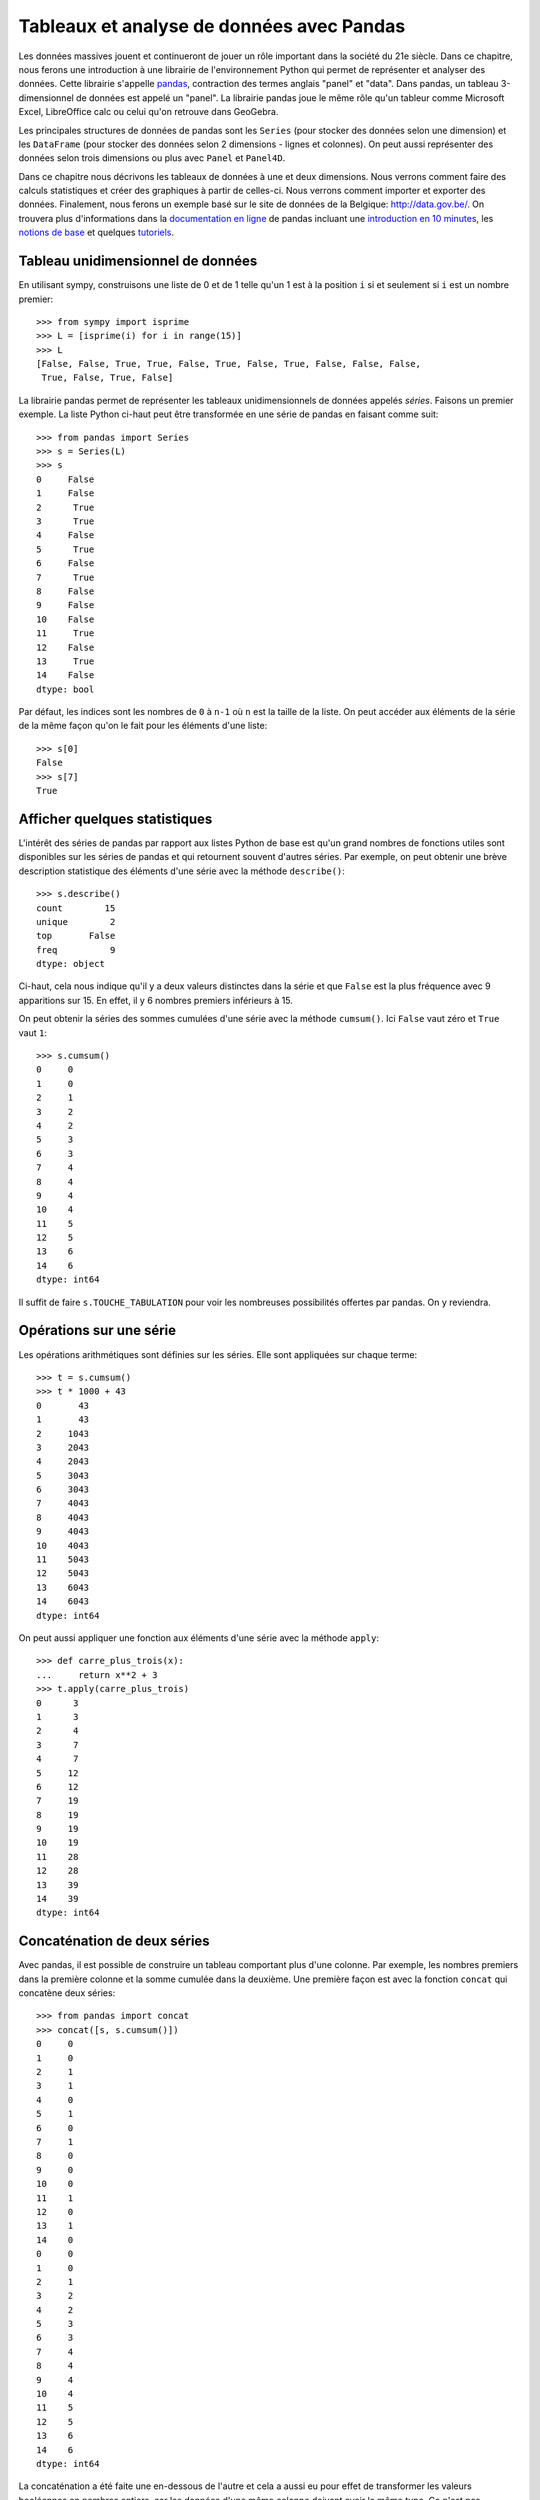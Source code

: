 Tableaux et analyse de données avec Pandas
==========================================

Les données massives jouent et continueront de jouer un rôle important dans la
société du 21e siècle. Dans ce chapitre, nous ferons une introduction à une
librairie de l'environnement Python qui permet de représenter et analyser des
données. Cette librairie s'appelle pandas__, contraction des termes anglais
"panel" et "data". Dans pandas, un tableau 3-dimensionnel de données est appelé
un "panel". La librairie pandas joue le même rôle qu'un tableur comme Microsoft
Excel, LibreOffice calc ou celui qu'on retrouve dans GeoGebra.

.. image:: images/pandas_logo.png
   :target: http://pandas.pydata.org/
   :width: 12cm

__ http://pandas.pydata.org/

Les principales structures de données de pandas sont les ``Series`` (pour
stocker des données selon une dimension) et les ``DataFrame`` (pour stocker des
données selon 2 dimensions - lignes et colonnes). On peut aussi représenter des
données selon trois dimensions ou plus avec ``Panel`` et ``Panel4D``.

Dans ce chapitre nous décrivons les tableaux de données à une et deux
dimensions. Nous verrons comment faire des calculs statistiques et créer des
graphiques à partir de celles-ci. Nous verrons comment importer et exporter des
données. Finalement, nous ferons un exemple basé sur le site de données de la
Belgique: http://data.gov.be/. On trouvera plus d'informations dans la
`documentation en ligne`__ de pandas incluant une `introduction en 10
minutes`__, les `notions de base`__ et quelques `tutoriels`__.

__ http://pandas.pydata.org/pandas-docs/stable/
__ http://pandas.pydata.org/pandas-docs/stable/10min.html
__ http://pandas.pydata.org/pandas-docs/stable/basics.html#basics
__ http://pandas.pydata.org/pandas-docs/stable/tutorials.html

Tableau unidimensionnel de données
----------------------------------

En utilisant sympy, construisons une liste de 0 et de 1 telle qu'un 1 est à la
position ``i`` si et seulement si ``i`` est un nombre premier::

    >>> from sympy import isprime
    >>> L = [isprime(i) for i in range(15)]
    >>> L
    [False, False, True, True, False, True, False, True, False, False, False, 
     True, False, True, False]

La librairie pandas permet de représenter les tableaux unidimensionnels de
données appelés *séries*. Faisons un premier exemple. La liste Python ci-haut
peut être transformée en une série de pandas en faisant comme suit::

    >>> from pandas import Series
    >>> s = Series(L)
    >>> s
    0     False
    1     False
    2      True
    3      True
    4     False
    5      True
    6     False
    7      True
    8     False
    9     False
    10    False
    11     True
    12    False
    13     True
    14    False
    dtype: bool

Par défaut, les indices sont les nombres de ``0`` à ``n-1`` où ``n`` est la
taille de la liste. On peut accéder aux éléments de la série de la même façon
qu'on le fait pour les éléments d'une liste::

    >>> s[0]
    False
    >>> s[7]
    True

Afficher quelques statistiques
------------------------------

L'intérêt des séries de pandas par rapport aux listes Python de base est qu'un
grand nombres de fonctions utiles sont disponibles sur les séries de pandas et
qui retournent souvent d'autres séries. Par exemple, on peut obtenir une
brève description statistique des éléments d'une série avec la méthode
``describe()``::

    >>> s.describe()
    count        15
    unique        2
    top       False
    freq          9
    dtype: object

Ci-haut, cela nous indique qu'il y a deux valeurs distinctes dans la série et
que ``False`` est la plus fréquence avec 9 apparitions sur 15. En effet, il y 6
nombres premiers inférieurs à 15.

On peut obtenir la séries des sommes cumulées d'une série avec la méthode
``cumsum()``. Ici ``False`` vaut zéro et ``True`` vaut ``1``::

    >>> s.cumsum()
    0     0
    1     0
    2     1
    3     2
    4     2
    5     3
    6     3
    7     4
    8     4
    9     4
    10    4
    11    5
    12    5
    13    6
    14    6
    dtype: int64

Il suffit de faire ``s.TOUCHE_TABULATION`` pour voir les nombreuses
possibilités offertes par pandas. On y reviendra.

Opérations sur une série
------------------------

Les opérations arithmétiques sont définies sur les séries. Elle sont appliquées
sur chaque terme::

    >>> t = s.cumsum()
    >>> t * 1000 + 43
    0       43
    1       43
    2     1043
    3     2043
    4     2043
    5     3043
    6     3043
    7     4043
    8     4043
    9     4043
    10    4043
    11    5043
    12    5043
    13    6043
    14    6043
    dtype: int64

On peut aussi appliquer une fonction aux éléments d'une série avec la méthode
``apply``::

    >>> def carre_plus_trois(x):
    ...     return x**2 + 3
    >>> t.apply(carre_plus_trois)
    0      3
    1      3
    2      4
    3      7
    4      7
    5     12
    6     12
    7     19
    8     19
    9     19
    10    19
    11    28
    12    28
    13    39
    14    39
    dtype: int64

Concaténation de deux séries
----------------------------

Avec pandas, il est possible de construire un tableau comportant plus d'une
colonne. Par exemple, les nombres premiers dans la première colonne et la somme
cumulée dans la deuxième. Une première façon est avec la fonction ``concat``
qui concatène deux séries::

    >>> from pandas import concat
    >>> concat([s, s.cumsum()])
    0     0
    1     0
    2     1
    3     1
    4     0
    5     1
    6     0
    7     1
    8     0
    9     0
    10    0
    11    1
    12    0
    13    1
    14    0
    0     0
    1     0
    2     1
    3     2
    4     2
    5     3
    6     3
    7     4
    8     4
    9     4
    10    4
    11    5
    12    5
    13    6
    14    6
    dtype: int64

La concaténation a été faite une en-dessous de l'autre et cela a aussi eu pour
effet de transformer les valeurs booléennes en nombres entiers, car les données
d'une même colonne doivent avoir le même type. Ce n'est pas exactement ce qu'on
voulait. Pour spécifier que la concaténation doit être faite en colonnes, il
faut spécifier dans quelle direction (axe) ou veut concaténer les données. On
donne alors une valeur ``1`` à l'argument ``axis`` plutôt que ``0`` (la valeur
par défaut) pour obtenir ce que l'on veut::

    >>> concat([s, s.cumsum()], axis=1)
            0  1
    0   False  0
    1   False  0
    2    True  1
    3    True  2
    4   False  2
    5    True  3
    6   False  3
    7    True  4
    8   False  4
    9   False  4
    10  False  4
    11   True  5
    12  False  5
    13   True  6
    14  False  6

Pour donner des titres plus parlant aux colonnes, il s'agit de spécifier une
liste de titres via l'argument ``keys``. Comme le nombre de nombres entiers
inférieur à ``x`` est souvent dénoté ``pi(x)``, on utilise ``'pi_x'`` pour le
nom de la deuxième colonne::

    >>> keys = ['isprime', 'pi_x']
    >>> df = concat([s, s.cumsum()], axis=1, keys=keys)
    >>> df
       isprime  pi_x
    0    False     0
    1    False     0
    2     True     1
    3     True     2
    4    False     2
    5     True     3
    6    False     3
    7     True     4
    8    False     4
    9    False     4
    10   False     4
    11    True     5
    12   False     5
    13    True     6
    14   False     6

Le type du tableau ci-haut est ``DataFrame`` pour tableau de données::

    >>> type(df)
    <class 'pandas.core.frame.DataFrame'>

Tableau 2-dimensionnel de données
---------------------------------

Une autre façon de créer le même tableau est en utilisant la fonction
``DataFrame`` directement::

    >>> from pandas import DataFrame

D'abord, on calcule en Python la liste des sommes cumulées de la liste ``L``::

    >>> L = [isprime(i) for i in range(15)]
    >>> L_cumsum = [sum(L[:i]) for i in range(1,len(L)+1)]
    >>> L_cumsum
    [0, 0, 1, 2, 2, 3, 3, 4, 4, 4, 4, 5, 5, 6, 6]

On crée un dictionnaire qui associe des noms de colonnes à des valeurs::

    >>> d = {'isprime':L, 'pi_x':L_cumsum}
    >>> d
    {'isprime': [False, False, True, True, False, True, False, True, 
                 False, False, False, True, False, True, False],
     'pi_x': [0, 0, 1, 2, 2, 3, 3, 4, 4, 4, 4, 5, 5, 6, 6]}

On crée un objet de type ``DataFrame`` à partir de ce dictionnaire::

    >>> df = DataFrame(d)
    >>> df
       isprime  pi_x
    0    False     0
    1    False     0
    2     True     1
    3     True     2
    4    False     2
    5     True     3
    6    False     3
    7     True     4
    8    False     4
    9    False     4
    10   False     4
    11    True     5
    12   False     5
    13    True     6
    14   False     6

Comme pour les séries, on peut obtenir les statistiques simples pour les
données de chaque colonne d'un tableau de données avec la méthode
``describe()``::

    >>> df.describe()
                pi_x
    count  15.000000
    mean    3.266667
    std     1.944467
    min     0.000000
    25%     2.000000
    50%     4.000000
    75%     4.500000
    max     6.000000

Il est aussi possible de créer des tableaux de données en dimensions
supérieures, mais cela dépasse le cadre de ce cours::

    >>> from pandas import Panel,Panel4D

Accéder à une colonne d'un tableau
----------------------------------

Le nom des colonnes peut être utilisé pour accéder aux colonnes d'un tableau de
la façon suivante sans parenthèse::

    >>> df.pi_x
    0     0
    1     0
    2     1
    3     2
    4     2
    5     3
    6     3
    7     4
    8     4
    9     4
    10    4
    11    5
    12    5
    13    6
    14    6
    Name: pi_x, dtype: int64

Comme pour un dictionnaire, on peut aussi accéder à une colonne avec les
crochets. Il faut alors spécifier le nom de la colonne entre guillemets::

    >>> df['pi_x']
    0     0
    1     0
    2     1
    3     2
    4     2
    5     3
    6     3
    7     4
    8     4
    9     4
    10    4
    11    5
    12    5
    13    6
    14    6
    Name: pi_x, dtype: int64

Cela peut se combiner avec d'autres méthodes comme l'affichage de
statistiques ``df.pi_x.describe()`` ou encore des calculs::

    >>> df.pi_x * 100
    0       0
    1       0
    2     100
    3     200
    4     200
    5     300
    6     300
    7     400
    8     400
    9     400
    10    400
    11    500
    12    500
    13    600
    14    600
    Name: pi_x, dtype: int64

Afficher les premières/dernières lignes
---------------------------------------

Parfois, on travaille avec des tableaux de très grande taille et il n'est pas
pratique d'afficher toutes les données à l'écran. On construit d'abord un
tableau de 1000 lignes avec les mêmes colonnes que le précédent::

    >>> L = [isprime(i) for i in range(1000)]
    >>> s = Series(L)
    >>> d = {'isprime':s, 'pi_x':s.cumsum()}
    >>> df = DataFrame(d)

Pour afficher les cinq premières lignes d'un tableau de données, on utilise la
méthode ``head()``::

    >>> df.head()
      isprime  pi_x
    0   False     0
    1   False     0
    2    True     1
    3    True     2
    4   False     2

Pour afficher les cinq dernières lignes d'un tableau de données, on utilise la
méthode ``tail()``:: 

    >>> df.tail()
        isprime  pi_x
    995   False   167
    996   False   167
    997    True   168
    998   False   168
    999   False   168

Les deux méthodes ``head`` et ``tail`` peuvent prendre un nombre entier en
argument pour indiquer le nombre de lignes à afficher si on veut en voir plus
ou moins::

    >>> df.tail(10)
        isprime  pi_x
    990   False   166
    991    True   167
    992   False   167
    993   False   167
    994   False   167
    995   False   167
    996   False   167
    997    True   168
    998   False   168
    999   False   168

Sous-tableau
------------

Pour accéder à un sous-tableau de lignes consécutives, on utilise les crochets
comme pour les listes Python. Ici, on affiche le sous-tableau des lignes 500 à
519. En fait, cela crée un nouveau tableau de 20 lignes::

    >>> df[500:520]
        isprime  pi_x   x_logx
    500   False    95  80.4556
    501   False    95  80.5906
    502   False    95  80.7256
    503    True    96  80.8605
    504   False    96  80.9954
    505   False    96  81.1303
    506   False    96  81.2651
    507   False    96  81.3999
    508   False    96  81.5346
    509    True    97  81.6694
    510   False    97   81.804
    511   False    97  81.9387
    512   False    97  82.0733
    513   False    97  82.2079
    514   False    97  82.3425
    515   False    97   82.477
    516   False    97  82.6115
    517   False    97  82.7459
    518   False    97  82.8803
    519   False    97  83.0147

Pour accéder à une donnée particulière dans le tableau, on utilise la méthode
``at`` en spécifiant l'indice de la ligne puis le nom de la colonne entre
crochets::

    >>> df.at[510, 'x_logx']
    81.804042504952918
    >>> df.at[510, 'pi_x']
    97

Ajouter une colonne dans un tableau
-----------------------------------

Supposons que l'on veuille ajouter une colonne à un tableau. Cela se fait avec
la méthode ``insert()``.

Johann Carl Friedrich Gauss avait deviné au 19e siècle que ``pi(x)``, le nombre
de nombres premiers inférieurs à ``x``, était approximativement ``x/log(x)``.
Construisons une série qui calcule cette fonction pour les 1000 premiers
nombres entiers::

    >>> from math import log
    >>> def x_sur_log_x(x): 
    ...     if x > 1:
    ...         return x/log(x)
    ...     else:
    ...         return None
    >>> t = Series(range(1000)).apply(x_sur_log_x)

On ajoute la nouvelle colonne avec la méthode ``insert`` en spécifiant la
position où on veut l'insérer, le titre de la colonne et les données::

    >>> df.insert(2, 'x_logx', t)
    >>> df['x_logx'] = t        # equivalent, notation comme les dictionnaires Python

En 1838, Dirichlet a contacté Gauss pour lui dire qu'il avait trouvé une
meilleure approximation de la fontion ``pi(x)`` en utilisant l'intégrale de
l'inverse de la fonction ``log(x)``, c'est-à-dire par la fonction
``Li(x)=integrate(1/log(t), (t,2,x))``.

En utilisant sympy, calculons les 1000 premières valeurs de ``Li(x)`` et
ajoutons cette colonne dans le tableau::

    >>> from sympy import Li                         
    >>> K = [Li(x).n() for x in range(1000)]
    >>> df['Li_x'] = Series(K, dtype='float64')

On peut afficher les premières et dernières lignes du tableau à quatre colonnes::

    >>> df.head()
      isprime  pi_x   x_logx               Li_x
    0   False     0      NaN  -1.04516378011749
    1   False     0      NaN               -inf
    2    True     1  2.88539                  0
    3    True     2  2.73072   1.11842481454970
    4   False     2  2.88539   1.92242131492156
    >>> df.tail()
        isprime  pi_x   x_logx              Li_x
    995   False   167  144.146  175.840407548189
    996   False   167  144.269  175.985266957056
    997    True   168  144.393  176.130105300461
    998   False   168  144.517  176.274922605648
    999   False   168  144.641  176.419718899799

Visualiser les données
----------------------

On active d'abord les dessins de matplotlib dans le notebook Jupyter::

    %matplotlib inline

Pour visualiser les données, il suffit d'utiliser la commande ``plot``::
    
    >>> df.plot()

.. image:: images/prime_pix_1000.png
   :width: 10cm

On voit bien que ``pi(x)``, le nombre de nombres premiers inférieurs à ``x``,
se trouve bien entre les fonctions ``pi(x)`` et ``Li(x)`` sur l'intervalle
``[0,1000]``.

On peut visualiser qu'une partie par exemple l'intervalle ``[0,100]``  en
choisissant d'abord un sous-tableau::

    >>> df[:100].plot()

.. image:: images/prime_pix_100.png
   :width: 10cm

On trouvera de multiples autres façons de visualiser des données dans la
documentation de pandas (histogrammes, tartes, etc.):
    
http://pandas.pydata.org/pandas-docs/stable/visualization.html#visualization

Exporter des données
--------------------

Il est possible d'exporter un tableau de données de pandas vers plusieurs formats::

    >>> df.to_[TOUCHE_TABULATION]
    df.to_clipboard  df.to_excel      df.to_json       df.to_period     df.to_sql       
    df.to_csv        df.to_gbq        df.to_latex      df.to_pickle     df.to_stata     
    df.to_dense      df.to_hdf        df.to_msgpack    df.to_records    df.to_string
    df.to_dict       df.to_html       df.to_panel      df.to_sparse     df.to_timestamp
    df.to_wide       df.to_xarray

Pour exporter vers le format ``.xlsx`` on fait::

    >>> from pandas import ExcelWriter
    >>> writer = ExcelWriter('tableau.xlsx')
    >>> df.to_excel(writer,'Feuille 1')
    >>> writer.save()

On peut vérifier que Excel ouvre bien ce fichier qui se trouve dans le même
répertoire que le notebook Jupyter (utiliser la commande ``pwd``, abbréviation
de "present working directory" en anglais, pour connaître ce répertoire en cas
de doute).

Pour exporter vers le format ``.csv`` on fait::

    >>> df.to_csv('tableau.csv')

.. NOTE::

    L'importation et l'exportation vers le format excel .xls exige que les
    librairies Python ``xlrd`` et ``openpyxl`` soit installées. On peut les
    installer avec pip grâce à la commande ``pip install xlrd openpyxl``.

Importer des données
--------------------

Pour importer un fichier Excel dans pandas, on fait::

    >>> import pandas as pd
    >>> df = pd.read_excel('tableau.xlsx')
    >>> df.head()
      isprime  pi_x      Li_x    x_logx
    0   False     0 -1.045164       NaN
    1   False     0      -inf       NaN
    2    True     1  0.000000  2.885390
    3    True     2  1.118425  2.730718
    4   False     2  1.922421  2.885390

Parfois, un fichier Excel est corrompu et il vaut mieux passer par le format
``.csv``. On procède alors ainsi::

    >>> df = pandas.read_csv('tableau.csv')
    >>> df.head()
       Unnamed: 0 isprime  pi_x      Li_x    x_logx
    0           0   False     0 -1.045164       NaN
    1           1   False     0      -inf       NaN
    2           2    True     1  0.000000  2.885390
    3           3    True     2  1.118425  2.730718
    4           4   False     2  1.922421  2.885390

Parfois, la ligne de titre n'est pas sur la première ligne. À ce moment là, on
peut spécifier la valeur de l'argument ``header`` pour dire où commencer la
lecture du fichier en entrée::

    >>> df = pandas.read_csv('tableau.csv', header=56)
    >>> df.head()
       55  False  16  18.6860810929  13.7248383046
    0  56  False  16      18.935063      13.911828
    1  57  False  16      19.182942      14.098263
    2  58  False  16      19.429748      14.284156
    3  59   True  17      19.675508      14.469518
    4  60  False  17      19.920249      14.654360

Exemple: analyser des données de data.gov.be
--------------------------------------------

Le site web http://data.gov.be/ contient des centaines de données de toutes
sortes de sujet sur la Belgique. Par exemple, à la page 

    http://data.gov.be/fr/dataset/4fd7a1cf-f959-46ff-83d0-807778fe3438

on retrouve des données météorologiques de Ostende depuis 2010. Sur cette page,
on peut y télécharger le fichier ``meteoostende.xls`` au format excel. On peut
l'importer dans pandas facilement::

    >>> df = pandas.read_excel('meteoostende.xls')

Ce tableau de données comporte 1461 lignes::

    >>> len(df)
    1461

et 10 colonnes dont les titres sont::

    >>> df.columns
    Index([u'Période', u'Date', u'Température de l'air - moyenne (°C)',
           u'Température de l'air - minimum (°C)',
           u'Température de l'air - maximum (°C)', u'Humidité relative (%)',
           u'Rayonnement solaire quotidien - horizontal (kWh/m²/j)',
           u'Pression atmosphérique (kPa)', u'Vitesse du vent (m/s)',
           u'Température du sol (°C)'],
          dtype='object')

Les premières lignes permettent de se donner une idées des données. On peut
aussi utiliser ``df.describe()``::

    >>> df.head()
       Période       Date  Température de l'air - moyenne (°C)  \
    0        1 2010-01-01                                 3.90
    1        2 2010-01-02                                 4.11
    2        3 2010-01-03                                 3.24
    3        4 2010-01-04                                 3.83
    4        5 2010-01-05                                 3.88

       Température de l'air - minimum (°C)  Température de l'air - maximum (°C)  \
    0                                 2.76                                 5.20
    1                                 2.95                                 5.26
    2                                 2.26                                 4.73
    3                                 2.40                                 4.68
    4                                 2.99                                 4.35

       Humidité relative (%)  \
    0                 0.7465
    1                 0.8288
    2                 0.7919
    3                 0.7825
    4                 0.7757

       Rayonnement solaire quotidien - horizontal (kWh/m²/j)  \
    0                                               1.08
    1                                               0.65
    2                                               1.04
    3                                               0.68
    4                                               0.72

       Pression atmosphérique (kPa)  Vitesse du vent (m/s)  \
    0                        100.14                   7.70
    1                        101.28                   6.13
    2                        102.02                   5.46
    3                        101.67                   3.45
    4                        100.55                   4.86

       Température du sol (°C)
    0                     6.15
    1                     6.11
    2                     5.94
    3                     5.56
    4                     5.42

Pour voir ce qu'il y a à la 100e ligne du tableau, on utilise la méthode
``iloc``. Ce sont les données météo du 11 avril 2010::

    >>> df.iloc[100]
    Période                                                                  101
    Date                                                     2010-04-11 00:00:00
    Température de l'air - moyenne (°C)                                     7.25
    Température de l'air - minimum (°C)                                     5.68
    Température de l'air - maximum (°C)                                     9.16
    Humidité relative (%)                                                 0.8023
    Rayonnement solaire quotidien - horizontal (kWh/m²/j)                   4.69
    Pression atmosphérique (kPa)                                          102.56
    Vitesse du vent (m/s)                                                   7.62
    Température du sol (°C)                                                 7.28
    Name: 100, dtype: object

Pour afficher les moyennes par colonnes, on utilise la méthode ``mean()``::

    >>> df.mean()
    Période                                                  731.000000
    Température de l'air - moyenne (°C)                       11.013005
    Température de l'air - minimum (°C)                        9.289713
    Température de l'air - maximum (°C)                       12.980171
    Humidité relative (%)                                      0.796279
    Rayonnement solaire quotidien - horizontal (kWh/m²/j)      3.283337
    Pression atmosphérique (kPa)                             101.377502
    Vitesse du vent (m/s)                                      6.117276
    Température du sol (°C)                                   11.255428
    dtype: float64

Pour étudier une colonne en particulier, par exemple la pression atmosphérique,
on peut procéder ainsi::

    >>> pression = df.columns[7]
    >>> pression
    u'Pression atmosph\xe9rique (kPa)'
    >>> s = df[pression]
    >>> s.head()
    0    100.14
    1    101.28
    2    102.02
    3    101.67
    4    100.55
    Name: Pression atmosphérique (kPa), dtype: float64
    >>> s.describe()
    count    1461.000000
    mean      101.377502
    std         0.932066
    min        97.470000
    25%       100.850000
    50%       101.430000
    75%       101.970000
    max       103.820000
    Name: Pression atmosphérique (kPa), dtype: float64

Finalement, on peut dessiner l'évolution de la pression atmosphérique::

    >>> date = df.columns[1]
    >>> df.plot(x=date, y=pression)

.. image:: images/pression.png
   :width: 12cm

Conclusion
----------

Les outils Python dont la librairie pandas est utilisée par les gens qui
analysent des données comme le média alternatif BuzzFeedNews__ qui a mis au
jour en janvier 2016 [TennisRacket]_ le fait que des matchs de tennis de l'ATP
avaient été truqués. Les données ainsi que les notebook Jupyter réalisés par
BuzzFeedNews sont disponibles sur github à l'adresse
http://github.com/BuzzFeedNews/everything. On y trouvera d'autres analyses de
données tels que les tremblements de terre reliés à l'exploitation des gaz de
schiste aux États-Unis, les mouvements des donateurs de la campagne
présidentielle américaine lorsqu'un candidat sort de la course, ou une analyse
du placement des enfants dans les crèches.

Le lecteur désirant en savoir plus sur pandas est invité à lire les `tutoriels
en ligne`__ sur pandas. La librairie pandas est utilisée par la librairie
Python de statistiques StatsModels__ qui permet de faire encore plus comme des
modèles statistiques, des estimations et des tests statistiques.

__ https://www.buzzfeed.com/news
__ http://pandas.pydata.org/pandas-docs/stable/tutorials.html
__ http://statsmodels.sourceforge.net/

.. [TennisRacket] Methodology and code supporting the BuzzFeed News/BBC article,   "The Tennis Racket," published Jan. 17, 2016.
   http://www.buzzfeed.com/heidiblake/the-tennis-racket

